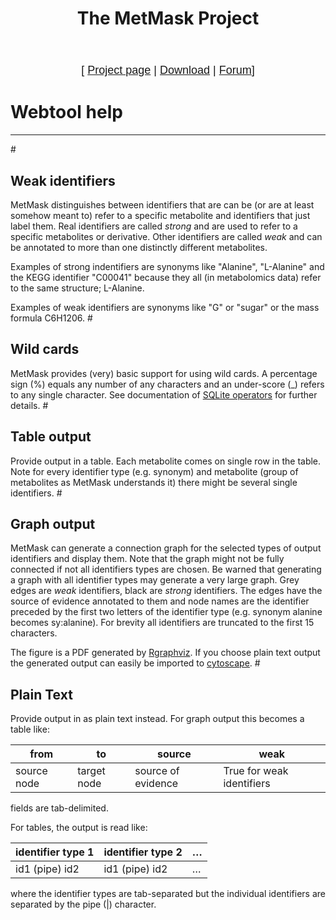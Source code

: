 #+TITLE: The MetMask Project
#+OPTIONS: toc:nil num:nil skip:nil creator:nil author:nil
#+AUTHOR: henning
#+EMAIL: henning near psc point riken point jp

#+begin_html
    <center>
      <p>
        <font size="4" face="sans-serif">
          [ <a href="http://sourceforge.net/projects/metmask/">Project page</a> | <a href="http://sourceforge.net/projects/metmask/files">Download</a> | <a href="http://sourceforge.net/projects/metmask/forums">Forum</a>]
        </font>
      </p>
    </center>
#+end_html
* Webtool help
----------------------------------------------------------
#<<weak>>
** Weak identifiers
MetMask distinguishes between identifiers that are can be (or are at least somehow meant to) refer to a specific metabolite and identifiers that just label them. Real identifiers are called /strong/ and are used to refer to a specific metabolites or derivative. Other identifiers are called /weak/ and can be annotated to more than one distinctly different metabolites. 

Examples of strong indentifiers are synonyms like "Alanine", "L-Alanine" and the KEGG identifier "C00041" because they all (in metabolomics data) refer to the same structure; L-Alanine.

Examples of weak identifiers are synonyms like "G" or "sugar" or the mass formula C6H1206. 
#<<wild>>
** Wild cards
MetMask provides (very) basic support for using wild cards. A percentage sign (%) equals any number of any characters and an under-score (_) refers to any single character. See documentation of [[http://www.sqlite.org/lang_expr.html][SQLite operators]] for further details.
#<<table>>
** Table output
Provide output in a table. Each metabolite comes on single row in the table. Note for every identifier type (e.g. synonym) and metabolite (group of metabolites as MetMask understands it) there might be several single identifiers.
#<<graph>>
** Graph output
MetMask can generate a connection graph for the selected types of output identifiers and display them. Note that the graph might not be fully connected if not all identifiers types are chosen. Be warned that generating a graph with all identifier types may generate a very large graph. Grey edges are /weak/ identifiers, black are /strong/ identifiers. The edges have the source of evidence annotated to them and node names are the identifier preceded by the first two letters of the identifier type (e.g. synonym alanine becomes sy:alanine). For brevity all identifiers are truncated to the first 15 characters.

The figure is a PDF generated by [[http://www.bioconductor.org/packages/release/bioc/html/Rgraphviz.html][Rgraphviz]]. If you choose plain text output the generated  output can easily be imported to [[http:www.cytoscape.org][cytoscape]].  
#<<text>>
** Plain Text
Provide output in as plain text instead. For graph output this becomes a table like:
| from        | to          | source             | weak                      |
|-------------+-------------+--------------------+---------------------------|
| source node | target node | source of evidence | True for weak identifiers |

fields are tab-delimited.

For tables, the output is read like:
| identifier type 1 | identifier type 2 | ... |
|-------------------+-------------------+-----|
| id1  (pipe) id2   | id1 (pipe) id2    | ... |

where the identifier types are tab-separated but the individual identifiers are separated by the pipe (|) character.
